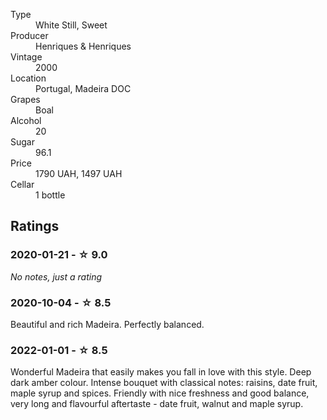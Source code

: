 #+attr_html: :class wine-main-image
[[file:/images/64/ddc69b-b7a5-45b5-bd67-ee325450f038/2022-06-15-07-27-29-IMG-0463.webp]]

- Type :: White Still, Sweet
- Producer :: Henriques & Henriques
- Vintage :: 2000
- Location :: Portugal, Madeira DOC
- Grapes :: Boal
- Alcohol :: 20
- Sugar :: 96.1
- Price :: 1790 UAH, 1497 UAH
- Cellar :: 1 bottle

** Ratings

*** 2020-01-21 - ☆ 9.0

/No notes, just a rating/

*** 2020-10-04 - ☆ 8.5

Beautiful and rich Madeira. Perfectly balanced.

*** 2022-01-01 - ☆ 8.5

Wonderful Madeira that easily makes you fall in love with this style. Deep dark amber colour. Intense bouquet with classical notes: raisins, date fruit, maple syrup and spices. Friendly with nice freshness and good balance, very long and flavourful aftertaste - date fruit, walnut and maple syrup.


